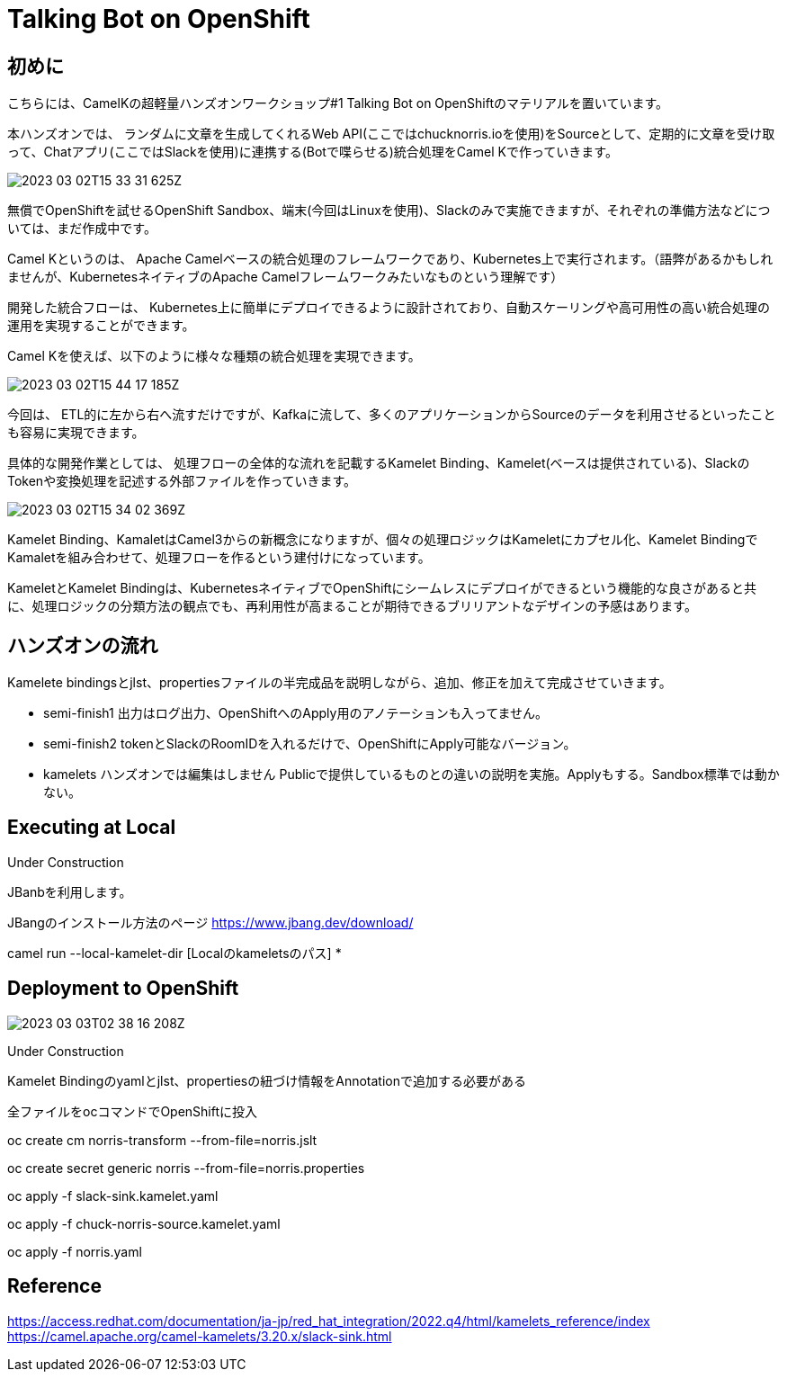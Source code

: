 = Talking Bot on OpenShift

== 初めに

こちらには、CamelKの超軽量ハンズオンワークショップ#1 Talking Bot on OpenShiftのマテリアルを置いています。

本ハンズオンでは、
ランダムに文章を生成してくれるWeb API(ここではchucknorris.ioを使用)をSourceとして、定期的に文章を受け取って、Chatアプリ(ここではSlackを使用)に連携する(Botで喋らせる)統合処理をCamel Kで作っていきます。

image::2023-03-02T15-33-31-625Z.png[] 

無償でOpenShiftを試せるOpenShift Sandbox、端末(今回はLinuxを使用)、Slackのみで実施できますが、それぞれの準備方法などについては、まだ作成中です。

Camel Kというのは、
Apache Camelベースの統合処理のフレームワークであり、Kubernetes上で実行されます。（語弊があるかもしれませんが、KubernetesネイティブのApache Camelフレームワークみたいなものという理解です）

開発した統合フローは、
Kubernetes上に簡単にデプロイできるように設計されており、自動スケーリングや高可用性の高い統合処理の運用を実現することができます。

Camel Kを使えば、以下のように様々な種類の統合処理を実現できます。

image::2023-03-02T15-44-17-185Z.png[] 

今回は、
ETL的に左から右へ流すだけですが、Kafkaに流して、多くのアプリケーションからSourceのデータを利用させるといったことも容易に実現できます。

具体的な開発作業としては、
処理フローの全体的な流れを記載するKamelet Binding、Kamelet(ベースは提供されている)、SlackのTokenや変換処理を記述する外部ファイルを作っていきます。

image::2023-03-02T15-34-02-369Z.png[] 

Kamelet Binding、KamaletはCamel3からの新概念になりますが、個々の処理ロジックはKameletにカプセル化、Kamelet BindingでKamaletを組み合わせて、処理フローを作るという建付けになっています。

KameletとKamelet Bindingは、KubernetesネイティブでOpenShiftにシームレスにデプロイができるという機能的な良さがあると共に、処理ロジックの分類方法の観点でも、再利用性が高まることが期待できるブリリアントなデザインの予感はあります。

== ハンズオンの流れ

Kamelete bindingsとjlst、propertiesファイルの半完成品を説明しながら、追加、修正を加えて完成させていきます。

- semi-finish1
出力はログ出力、OpenShiftへのApply用のアノテーションも入ってません。

- semi-finish2
tokenとSlackのRoomIDを入れるだけで、OpenShiftにApply可能なバージョン。

- kamelets
ハンズオンでは編集はしません
Publicで提供しているものとの違いの説明を実施。Applyもする。Sandbox標準では動かない。

== Executing at Local

Under Construction

JBanbを利用します。

JBangのインストール方法のページ
https://www.jbang.dev/download/

camel run --local-kamelet-dir [Localのkameletsのパス] *

== Deployment to OpenShift

image::2023-03-03T02-38-16-208Z.png[] 
Under Construction

Kamelet Bindingのyamlとjlst、propertiesの紐づけ情報をAnnotationで追加する必要がある

全ファイルをocコマンドでOpenShiftに投入

oc create cm norris-transform --from-file=norris.jslt

oc create secret generic norris --from-file=norris.properties

oc apply -f slack-sink.kamelet.yaml 

oc apply -f chuck-norris-source.kamelet.yaml 

oc apply -f norris.yaml

== Reference

https://access.redhat.com/documentation/ja-jp/red_hat_integration/2022.q4/html/kamelets_reference/index
https://camel.apache.org/camel-kamelets/3.20.x/slack-sink.html
